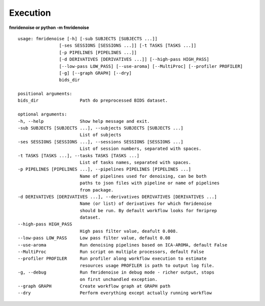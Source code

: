 Execution
=========

**fmridenoise or python -m fmridenoise**

::

    usage: fmridenoise [-h] [-sub SUBJECTS [SUBJECTS ...]]
                    [-ses SESSIONS [SESSIONS ...]] [-t TASKS [TASKS ...]]
                    [-p PIPELINES [PIPELINES ...]]
                    [-d DERIVATIVES [DERIVATIVES ...]] [--high-pass HIGH_PASS]
                    [--low-pass LOW_PASS] [--use-aroma] [--MultiProc] [--profiler PROFILER]
                    [-g] [--graph GRAPH] [--dry]
                    bids_dir

    positional arguments:
    bids_dir                Path do preprocessed BIDS dataset.

    optional arguments:
    -h, --help              Show help message and exit.
    -sub SUBJECTS [SUBJECTS ...], --subjects SUBJECTS [SUBJECTS ...]
                            List of subjects
    -ses SESSIONS [SESSIONS ...], --sessions SESSIONS [SESSIONS ...]
                            List of session numbers, separated with spaces.
    -t TASKS [TASKS ...], --tasks TASKS [TASKS ...]
                            List of tasks names, separated with spaces.
    -p PIPELINES [PIPELINES ...], --pipelines PIPELINES [PIPELINES ...]
                            Name of pipelines used for denoising, can be both
                            paths to json files with pipeline or name of pipelines
                            from package.
    -d DERIVATIVES [DERIVATIVES ...], --derivatives DERIVATIVES [DERIVATIVES ...]
                            Name (or list) of derivatives for which fmridenoise
                            should be run. By default workflow looks for fmriprep
                            dataset.
    --high-pass HIGH_PASS
                            High pass filter value, deafult 0.008.
    --low-pass LOW_PASS     Low pass filter value, default 0.08
    --use-aroma             Run denoising pipelines based on ICA-AROMA, default False
    --MultiProc             Run script on multiple processors, default False
    --profiler PROFILER     Run profiler along workflow execution to estimate
                            resources usage PROFILER is path to output log file.
    -g, --debug             Run fmridenoise in debug mode - richer output, stops
                            on first unchandled exception.
    --graph GRAPH           Create workflow graph at GRAPH path
    --dry                   Perform everything except actually running workflow
